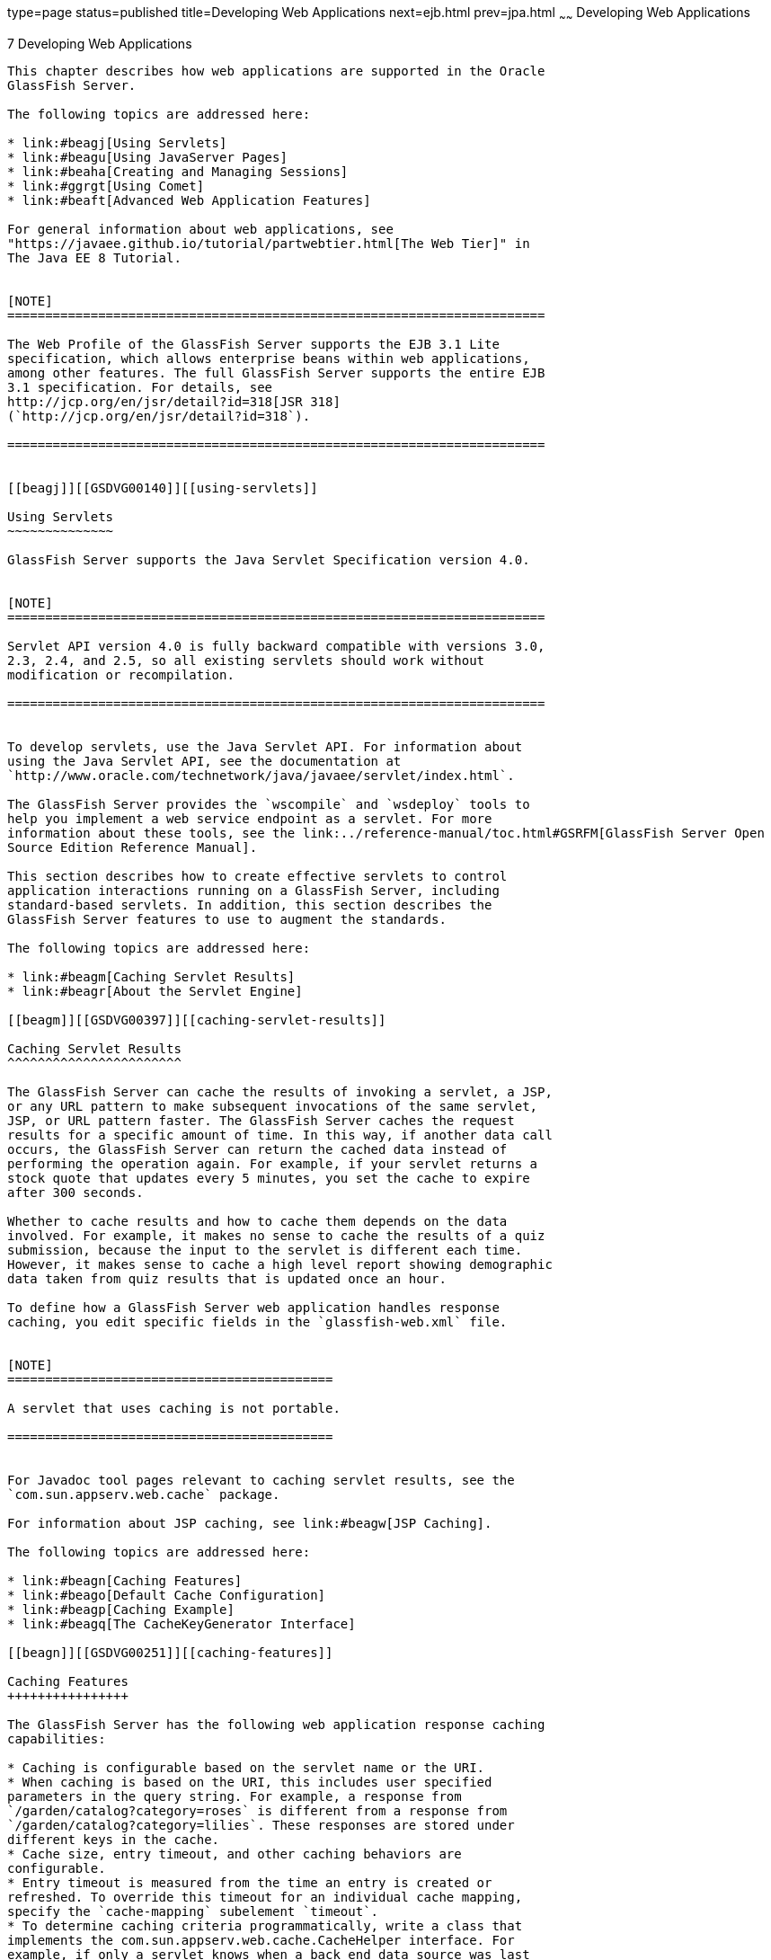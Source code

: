 type=page
status=published
title=Developing Web Applications
next=ejb.html
prev=jpa.html
~~~~~~
Developing Web Applications
===========================

[[GSDVG00009]][[beafs]]


[[developing-web-applications]]
7 Developing Web Applications
-----------------------------

This chapter describes how web applications are supported in the Oracle
GlassFish Server.

The following topics are addressed here:

* link:#beagj[Using Servlets]
* link:#beagu[Using JavaServer Pages]
* link:#beaha[Creating and Managing Sessions]
* link:#ggrgt[Using Comet]
* link:#beaft[Advanced Web Application Features]

For general information about web applications, see
"https://javaee.github.io/tutorial/partwebtier.html[The Web Tier]" in
The Java EE 8 Tutorial.


[NOTE]
=======================================================================

The Web Profile of the GlassFish Server supports the EJB 3.1 Lite
specification, which allows enterprise beans within web applications,
among other features. The full GlassFish Server supports the entire EJB
3.1 specification. For details, see
http://jcp.org/en/jsr/detail?id=318[JSR 318]
(`http://jcp.org/en/jsr/detail?id=318`).

=======================================================================


[[beagj]][[GSDVG00140]][[using-servlets]]

Using Servlets
~~~~~~~~~~~~~~

GlassFish Server supports the Java Servlet Specification version 4.0.


[NOTE]
=======================================================================

Servlet API version 4.0 is fully backward compatible with versions 3.0,
2.3, 2.4, and 2.5, so all existing servlets should work without
modification or recompilation.

=======================================================================


To develop servlets, use the Java Servlet API. For information about
using the Java Servlet API, see the documentation at
`http://www.oracle.com/technetwork/java/javaee/servlet/index.html`.

The GlassFish Server provides the `wscompile` and `wsdeploy` tools to
help you implement a web service endpoint as a servlet. For more
information about these tools, see the link:../reference-manual/toc.html#GSRFM[GlassFish Server Open
Source Edition Reference Manual].

This section describes how to create effective servlets to control
application interactions running on a GlassFish Server, including
standard-based servlets. In addition, this section describes the
GlassFish Server features to use to augment the standards.

The following topics are addressed here:

* link:#beagm[Caching Servlet Results]
* link:#beagr[About the Servlet Engine]

[[beagm]][[GSDVG00397]][[caching-servlet-results]]

Caching Servlet Results
^^^^^^^^^^^^^^^^^^^^^^^

The GlassFish Server can cache the results of invoking a servlet, a JSP,
or any URL pattern to make subsequent invocations of the same servlet,
JSP, or URL pattern faster. The GlassFish Server caches the request
results for a specific amount of time. In this way, if another data call
occurs, the GlassFish Server can return the cached data instead of
performing the operation again. For example, if your servlet returns a
stock quote that updates every 5 minutes, you set the cache to expire
after 300 seconds.

Whether to cache results and how to cache them depends on the data
involved. For example, it makes no sense to cache the results of a quiz
submission, because the input to the servlet is different each time.
However, it makes sense to cache a high level report showing demographic
data taken from quiz results that is updated once an hour.

To define how a GlassFish Server web application handles response
caching, you edit specific fields in the `glassfish-web.xml` file.


[NOTE]
===========================================

A servlet that uses caching is not portable.

===========================================


For Javadoc tool pages relevant to caching servlet results, see the
`com.sun.appserv.web.cache` package.

For information about JSP caching, see link:#beagw[JSP Caching].

The following topics are addressed here:

* link:#beagn[Caching Features]
* link:#beago[Default Cache Configuration]
* link:#beagp[Caching Example]
* link:#beagq[The CacheKeyGenerator Interface]

[[beagn]][[GSDVG00251]][[caching-features]]

Caching Features
++++++++++++++++

The GlassFish Server has the following web application response caching
capabilities:

* Caching is configurable based on the servlet name or the URI.
* When caching is based on the URI, this includes user specified
parameters in the query string. For example, a response from
`/garden/catalog?category=roses` is different from a response from
`/garden/catalog?category=lilies`. These responses are stored under
different keys in the cache.
* Cache size, entry timeout, and other caching behaviors are
configurable.
* Entry timeout is measured from the time an entry is created or
refreshed. To override this timeout for an individual cache mapping,
specify the `cache-mapping` subelement `timeout`.
* To determine caching criteria programmatically, write a class that
implements the com.sun.appserv.web.cache.CacheHelper interface. For
example, if only a servlet knows when a back end data source was last
modified, you can write a helper class to retrieve the last modified
timestamp from the data source and decide whether to cache the response
based on that timestamp.
* To determine cache key generation programmatically, write a class that
implements the com.sun.appserv.web.cache.CacheKeyGenerator interface.
See link:#beagq[The CacheKeyGenerator Interface].
* All non-ASCII request parameter values specified in cache key elements
must be URL encoded. The caching subsystem attempts to match the raw
parameter values in the request query string.
* Since newly updated classes impact what gets cached, the web container
clears the cache during dynamic deployment or reloading of classes.
* The following `HttpServletRequest` request attributes are exposed.

** `com.sun.appserv.web.cachedServletName`, the cached servlet target

** `com.sun.appserv.web.cachedURLPattern`, the URL pattern being cached
* Results produced by resources that are the target of a
`RequestDispatcher.include()` or `RequestDispatcher.forward()` call are
cached if caching has been enabled for those resources. For details, see
"link:../application-deployment-guide/dd-elements.html#GSDPG00101[cache-mapping]" in GlassFish Server Open Source
Edition Application Deployment Guide and "link:../application-deployment-guide/dd-elements.html#GSDPG00140[dispatcher]"
in GlassFish Server Open Source Edition Application Deployment Guide.
These are elements in the `glassfish-web.xml` file.

[[beago]][[GSDVG00252]][[default-cache-configuration]]

Default Cache Configuration
+++++++++++++++++++++++++++

If you enable caching but do not provide any special configuration for a
servlet or JSP, the default cache configuration is as follows:

* The default cache timeout is 30 seconds.
* Only the HTTP GET method is eligible for caching.
* HTTP requests with cookies or sessions automatically disable caching.
* No special consideration is given to `Pragma:`, `Cache-control:`, or
`Vary:` headers.
* The default key consists of the Servlet Path (minus `pathInfo` and the
query string).
* A "least recently used" list is maintained to evict cache entries if
the maximum cache size is exceeded.
* Key generation concatenates the servlet path with key field values, if
any are specified.
* Results produced by resources that are the target of a
`RequestDispatcher.include()` or `RequestDispatcher.forward()` call are
never cached.

[[beagp]][[GSDVG00253]][[caching-example]]

Caching Example
+++++++++++++++

Here is an example cache element in the `glassfish-web.xml` file:

[source,oac_no_warn]
----
<cache max-capacity="8192" timeout="60">
<cache-helper name="myHelper" class-name="MyCacheHelper"/>
<cache-mapping>
    <servlet-name>myservlet</servlet-name>
    <timeout name="timefield">120</timeout>
    <http-method>GET</http-method>
    <http-method>POST</http-method>
</cache-mapping>
<cache-mapping>
    <url-pattern> /catalog/* </url-pattern>
    <!-- cache the best selling category; cache the responses to
       -- this resource only when the given parameters exist. Cache
       -- only when the catalog parameter has 'lilies' or 'roses'
       -- but no other catalog varieties:
      -- /orchard/catalog?best&category='lilies'
      -- /orchard/catalog?best&category='roses'
      -- but not the result of
       -- /orchard/catalog?best&category='wild'
    -->
    <constraint-field name='best' scope='request.parameter'/>
    <constraint-field name='category' scope='request.parameter'>
        <value> roses </value>
        <value> lilies </value>
    </constraint-field>
     <!-- Specify that a particular field is of given range but the
       -- field doesn't need to be present in all the requests -->
    <constraint-field name='SKUnum' scope='request.parameter'>
        <value match-expr='in-range'> 1000 - 2000 </value>
    </constraint-field>
    <!-- cache when the category matches with any value other than
       -- a specific value -->
    <constraint-field name="category" scope="request.parameter>
        <value match-expr="equals" cache-on-match-failure="true">
       bogus
        </value>
    </constraint-field>
</cache-mapping>
<cache-mapping>
    <servlet-name> InfoServlet </servlet-name>
    <cache-helper-ref>myHelper</cache-helper-ref>
</cache-mapping>
</cache>
----

For more information about the `glassfish-web.xml` caching settings, see
"link:../application-deployment-guide/dd-elements.html#GSDPG00097[cache]" in GlassFish Server Open Source Edition
Application Deployment Guide.

[[beagq]][[GSDVG00254]][[the-cachekeygenerator-interface]]

The CacheKeyGenerator Interface
+++++++++++++++++++++++++++++++

The built-in default CacheHelper implementation allows web applications
to customize the key generation. An application component (in a servlet
or JSP) can set up a custom CacheKeyGenerator implementation as an
attribute in the `ServletContext`.

The name of the context attribute is configurable as the `value` of the
`cacheKeyGeneratorAttrName` property in the `default-helper` element of
the `glassfish-web.xml` deployment descriptor. For more information, see
"link:../application-deployment-guide/dd-elements.html#GSDPG00136[default-helper]" in GlassFish Server Open Source
Edition Application Deployment Guide.

[[beagr]][[GSDVG00398]][[about-the-servlet-engine]]

About the Servlet Engine
^^^^^^^^^^^^^^^^^^^^^^^^

Servlets exist in and are managed by the servlet engine in the GlassFish
Server. The servlet engine is an internal object that handles all
servlet meta functions. These functions include instantiation,
initialization, destruction, access from other components, and
configuration management.

The following topics are addressed here:

* link:#beags[Instantiating and Removing Servlets]
* link:#beagt[Request Handling]

[[beags]][[GSDVG00255]][[instantiating-and-removing-servlets]]

Instantiating and Removing Servlets
+++++++++++++++++++++++++++++++++++

After the servlet engine instantiates the servlet, the servlet engine
calls the servlet's `init` method to perform any necessary
initialization. You can override this method to perform an
initialization function for the servlet's life, such as initializing a
counter.

When a servlet is removed from service, the servlet engine calls the
`destroy` method in the servlet so that the servlet can perform any
final tasks and deallocate resources. You can override this method to
write log messages or clean up any lingering connections that won't be
caught in garbage collection.

[[beagt]][[GSDVG00256]][[request-handling]]

Request Handling
++++++++++++++++

When a request is made, the GlassFish Server hands the incoming data to
the servlet engine. The servlet engine processes the request's input
data, such as form data, cookies, session information, and URL
name-value pairs, into an `HttpServletRequest` request object type.

The servlet engine also creates an `HttpServletResponse` response object
type. The engine then passes both as parameters to the servlet's
`service` method.

In an HTTP servlet, the default `service` method routes requests to
another method based on the HTTP transfer method: `POST`, `GET`,
`DELETE`, `HEAD`, `OPTIONS`, `PUT`, or `TRACE`. For example, HTTP `POST`
requests are sent to the `doPost` method, HTTP `GET` requests are sent
to the `doGet` method, and so on. This enables the servlet to process
request data differently, depending on which transfer method is used.
Since the routing takes place in the service method, you generally do
not override `service` in an HTTP servlet. Instead, override `doGet`,
`doPost`, and so on, depending on the request type you expect.

To perform the tasks to answer a request, override the `service` method
for generic servlets, and the `doGet` or `doPost` methods for HTTP
servlets. Very often, this means accessing EJB components to perform
business transactions, then collating the information in the request
object or in a JDBC `ResultSet` object.

[[beagu]][[GSDVG00141]][[using-javaserver-pages]]

Using JavaServer Pages
~~~~~~~~~~~~~~~~~~~~~~

The GlassFish Server supports the following JSP features:

* JavaServer Pages (JSP) Specification
* Precompilation of JSP files, which is especially useful for production
servers
* JSP tag libraries and standard portable tags

For information about creating JSP files, see the JavaServer Pages web
site at `http://www.oracle.com/technetwork/java/javaee/jsp/index.html`.

For information about Java Beans, see the JavaBeans web page at
`http://www.oracle.com/technetwork/java/javase/tech/index-jsp-138795.html`.

This section describes how to use JavaServer Pages (JSP files) as page
templates in a GlassFish Server web application.

The following topics are addressed here:

* link:#beagv[JSP Tag Libraries and Standard Portable Tags]
* link:#beagw[JSP Caching]
* link:#beagz[Options for Compiling JSP Files]

[[beagv]][[GSDVG00399]][[jsp-tag-libraries-and-standard-portable-tags]]

JSP Tag Libraries and Standard Portable Tags
^^^^^^^^^^^^^^^^^^^^^^^^^^^^^^^^^^^^^^^^^^^^

GlassFish Server supports tag libraries and standard portable tags. For
more information, see the JavaServer Pages Standard Tag Library (JSTL)
page at `http://www.oracle.com/technetwork/java/index-jsp-135995.html`.

Web applications don't need to bundle copies of the `jsf-impl.jar` or
`appserv-jstl.jar` JSP tag libraries (in as-install`/lib`) to use
JavaServer Faces technology or JSTL, respectively. These tag libraries
are automatically available to all web applications.

However, the as-install`/lib/jspcachtags.jar` tag library for JSP
caching is not automatically available to web applications. See
link:#beagw[JSP Caching], next.

[[beagw]][[GSDVG00400]][[jsp-caching]]

JSP Caching
^^^^^^^^^^^

JSP caching lets you cache tag invocation results within the Java
engine. Each can be cached using different cache criteria. For example,
suppose you have invocations to view stock quotes, weather information,
and so on. The stock quote result can be cached for 10 minutes, the
weather report result for 30 minutes, and so on.

The following topics are addressed here:

* link:#gaxbq[Enabling JSP Caching]
* link:#gaxcr[Caching Scope]
* link:#beagx[The `cache` Tag]
* link:#beagy[The `flush` Tag]

For more information about response caching as it pertains to servlets,
see link:#beagm[Caching Servlet Results].

[[gaxbq]][[GSDVG00257]][[enabling-jsp-caching]]

Enabling JSP Caching
++++++++++++++++++++

To globally enable JSP caching, set the `jspCachingEnabled` property to
`true`. The default is `false`. For example:

[source,oac_no_warn]
----
asadmin set server-config.web-container.property.jspCachingEnabled="true"
----

For more information about the `asadmin set` command, see the
link:../reference-manual/toc.html#GSRFM[GlassFish Server Open Source Edition Reference Manual].

To enable JSP caching for a single web application, follow these steps:

1.  Extract the `META-INF/jspcachtags.tld` file from the
as-install`/modules/web-glue.jar` file.
2.  Create a new JAR file (for example, `jspcachtags.jar`) containing
just the `META-INF/jspcachtags.tld` file previously extracted.
3.  Bundle this new JAR file in the `WEB-INF/lib` directory of your web
application.


[NOTE]
=======================================================================

Web applications that use JSP caching without bundling the tag library
are not portable.

=======================================================================


Refer to GlassFish Server tags in JSP files as follows:

[source,oac_no_warn]
----
<%@ taglib prefix="prefix" uri="http://glassfish.org/taglibs/cache" %>
----

Subsequently, the cache tags are available as `<`prefix`:cache>` and
`<`prefix`:flush>`. For example, if your prefix is `mypfx`, the cache
tags are available as `<mypfx:cache>` and `<mypfx:flush>`.

[[gaxcr]][[GSDVG00258]][[caching-scope]]

Caching Scope
+++++++++++++

JSP caching is available in three different scopes: `request`,
`session`, and `application`. The default is `application`. To use a
cache in `request` scope, a web application must specify the
`com.sun.appserv.web.taglibs.cache.CacheRequestListener` in its
`web.xml` deployment descriptor, as follows:

[source,oac_no_warn]
----
<listener>
   <listener-class>
      com.sun.appserv.web.taglibs.cache.CacheRequestListener
   </listener-class>
</listener>
----

Likewise, for a web application to utilize a cache in `session` scope,
it must specify the
`com.sun.appserv.web.taglibs.cache.CacheSessionListener` in its
`web.xml` deployment descriptor, as follows:

[source,oac_no_warn]
----
<listener>
   <listener-class>
      com.sun.appserv.web.taglibs.cache.CacheSessionListener
   </listener-class>
</listener>
----

To utilize a cache in `application` scope, a web application need not
specify any listener. The
`com.sun.appserv.web.taglibs.cache.CacheContextListener` is already
specified in the `jspcachtags.tld` file.

[[beagx]][[GSDVG00259]][[the-cache-tag]]

The `cache` Tag
+++++++++++++++

The cache tag caches the body between the beginning and ending tags
according to the attributes specified. The first time the tag is
encountered, the body content is executed and cached. Each subsequent
time it is run, the cached content is checked to see if it needs to be
refreshed and if so, it is executed again, and the cached data is
refreshed. Otherwise, the cached data is served.

[[fvyfx]][[GSDVG00023]][[attributes-of-cache]]

Attributes of `cache`

The following table describes attributes for the `cache` tag.

[[GSDVG541]][[sthref13]][[fvygg]]


Table 7-1 The `cache` Attributes

[width="100%",cols="10%,16%,74%",options="header",]
|=======================================================================
|Attribute |Default |Description
|`key` |ServletPath`_`Suffix |(optional) The name used by the container
to access the cached entry. The cache key is suffixed to the servlet
path to generate a key to access the cached entry. If no key is
specified, a number is generated according to the position of the tag in
the page.

|`timeout` |`60s` |(optional) The time in seconds after which the body
of the tag is executed and the cache is refreshed. By default, this
value is interpreted in seconds. To specify a different unit of time,
add a suffix to the timeout value as follows: `s` for seconds, `m` for
minutes, `h` for hours, `d` for days. For example, `2h` specifies two
hours.

|`nocache` |`false` |(optional) If set to `true`, the body content is
executed and served as if there were no `cache` tag. This offers a way
to programmatically decide whether the cached response is sent or
whether the body has to be executed, though the response is not cached.

|`refresh` |`false` |(optional) If set to `true`, the body content is
executed and the response is cached again. This lets you
programmatically refresh the cache immediately regardless of the
`timeout` setting.

|`scope` |`application` |(optional) The scope of the cache. Can be
`request`, `session`, or `application`. See link:#gaxcr[Caching Scope].
|=======================================================================


[[fvyeh]][[GSDVG00024]][[example-of-cache]]

Example of `cache`

The following example represents a cached JSP file:

[source,oac_no_warn]
----
<%@ taglib prefix="mypfx" uri="http://glassfish.org/taglibs/cache" %>
<%@ taglib prefix="c" uri="http://java.sun.com/jsp/jstl/core" %>
<mypfx:cache                 key="${sessionScope.loginId}"
            nocache="${param.nocache}"
            refresh="${param.refresh}"
            timeout="10m">
<c:choose>
    <c:when test="${param.page == 'frontPage'}">
        <%-- get headlines from database --%>
    </c:when>
    <c:otherwise>
        ...
    </c:otherwise>
</c:choose>
</mypfx:cache>
<mypfx:cache timeout="1h">
<h2> Local News </h2>
    <%-- get the headline news and cache them --%>
</mypfx:cache>
----

[[beagy]][[GSDVG00260]][[the-flush-tag]]

The `flush` Tag
+++++++++++++++

Forces the cache to be flushed. If a `key` is specified, only the entry
with that key is flushed. If no key is specified, the entire cache is
flushed.

[[fvykp]][[GSDVG00025]][[attributes-of-flush]]

Attributes of `flush`

The following table describes attributes for the `flush` tag.

[[GSDVG542]][[sthref14]][[fvyep]]


Table 7-2 The `flush` Attributes

[width="100%",cols="11%,20%,69%",options="header",]
|=======================================================================
|Attribute |Default |Description
|`key` |ServletPath`_`Suffix |(optional) The name used by the container
to access the cached entry. The cache key is suffixed to the servlet
path to generate a key to access the cached entry. If no key is
specified, a number is generated according to the position of the tag in
the page.

|`scope` |`application` |(optional) The scope of the cache. Can be
`request`, `session`, or `application`. See link:#gaxcr[Caching Scope].
|=======================================================================


[[fvyle]][[GSDVG00026]][[examples-of-flush]]

Examples of `flush`

To flush the entry with `key="foobar"`:

[source,oac_no_warn]
----
<mypfx:flush key="foobar"/>
----

To flush the entire cache:

[source,oac_no_warn]
----
<c:if test="${empty sessionScope.clearCache}">
   <mypfx:flush />
</c:if>
----

[[beagz]][[GSDVG00401]][[options-for-compiling-jsp-files]]

Options for Compiling JSP Files
^^^^^^^^^^^^^^^^^^^^^^^^^^^^^^^

GlassFish Server provides the following ways of compiling JSP source
files into servlets:

* JSP files are automatically compiled at runtime.
* The `asadmin deploy` command has a `--precompilejsp` option. For
details, see the link:../reference-manual/toc.html#GSRFM[GlassFish Server Open Source Edition
Reference Manual].
* The `jspc` command line tool allows you to precompile JSP files at the
command line. For details, see the link:../reference-manual/toc.html#GSRFM[GlassFish Server Open
Source Edition Reference Manual].

[[beaha]][[GSDVG00142]][[creating-and-managing-sessions]]

Creating and Managing Sessions
~~~~~~~~~~~~~~~~~~~~~~~~~~~~~~

This section describes how to create and manage HTTP sessions that
allows users and transaction information to persist between
interactions.

The following topics are addressed here:

* link:#beahb[Configuring Sessions]
* link:#beahf[Session Managers]

[[beahb]][[GSDVG00402]][[configuring-sessions]]

Configuring Sessions
^^^^^^^^^^^^^^^^^^^^

The following topics are addressed here:

* link:#beahc[HTTP Sessions, Cookies, and URL Rewriting]
* link:#beahd[Coordinating Session Access]
* link:#ghmih[Saving Sessions During Redeployment]
* link:#gixeb[Logging Session Attributes]
* link:#beahe[Distributed Sessions and Persistence]

[[beahc]][[GSDVG00261]][[http-sessions-cookies-and-url-rewriting]]

HTTP Sessions, Cookies, and URL Rewriting
+++++++++++++++++++++++++++++++++++++++++

To configure whether and how HTTP sessions use cookies and URL
rewriting, edit the `session-properties` and `cookie-properties`
elements in the `glassfish-web.xml` file for an individual web
application. For more about the properties you can configure, see
"link:../application-deployment-guide/dd-elements.html#GSDPG00276[session-properties]" in GlassFish Server Open Source
Edition Application Deployment Guide and
"link:../application-deployment-guide/dd-elements.html#GSDPG00130[cookie-properties]" in GlassFish Server Open Source
Edition Application Deployment Guide.

For information about configuring default session properties for the
entire web container, see link:#beagc[Using the `default-web.xml` File]
and the link:../ha-administration-guide/toc.html#GSHAG[GlassFish Server Open Source Edition High
Availability Administration Guide].

[[beahd]][[GSDVG00262]][[coordinating-session-access]]

Coordinating Session Access
+++++++++++++++++++++++++++

Make sure that multiple threads don't simultaneously modify the same
session object in conflicting ways. If the persistence type is
`replicated` (see link:#gdshu[The `replicated` Persistence Type]), the
following message in the log file indicates that this might be
happening:

[source,oac_no_warn]
----
Primary Key Constraint violation while saving session session_id
----

This is especially likely to occur in web applications that use HTML
frames where multiple servlets are executing simultaneously on behalf of
the same client. A good solution is to ensure that one of the servlets
modifies the session and the others have read-only access.

[[ghmih]][[GSDVG00263]][[saving-sessions-during-redeployment]]

Saving Sessions During Redeployment
+++++++++++++++++++++++++++++++++++

Whenever a redeployment is done, the sessions at that transit time
become invalid unless you use the `--keepstate=true` option of the
`asadmin redeploy` command. For example:

[source,oac_no_warn]
----
asadmin redeploy --keepstate=true --name hello.war
----

For details, see the link:../reference-manual/toc.html#GSRFM[GlassFish Server Open Source Edition
Reference Manual].

The default for `--keepstate` is false. This option is supported only on
the default server instance, named `server`. It is not supported and
ignored for any other target.

For web applications, this feature is applicable only if in the
`glassfish-web-app.xml` file the `persistence-type` attribute of the
`session-manager` element is `file`.

If any active web session fails to be preserved or restored, none of the
sessions will be available when the redeployment is complete. However,
the redeployment continues and a warning is logged.

The new class loader of the redeployed application is used to
deserialize any sessions previously saved. The usual restrictions about
serialization and deserialization apply. For example, any
application-specific class referenced by a session attribute may evolve
only in a backward-compatible fashion. For more information about class
loaders, see link:class-loaders.html#beade[Class Loaders].

[[gixeb]][[GSDVG00264]][[logging-session-attributes]]

Logging Session Attributes
++++++++++++++++++++++++++

You can write session attribute values to an access log. The access log
format token `%session.`name`%` logs one of the following:

* The value of the session attribute with the name name
* `NULL-SESSION-ATTRIBUTE-`name if the named attribute does not exist in
the session
* `NULL-SESSION` if no session exists

For more information about access logging and format tokens, see online
help for the Access Log tab of the HTTP Service page in the
Administration Console.

[[beahe]][[GSDVG00265]][[distributed-sessions-and-persistence]]

Distributed Sessions and Persistence
++++++++++++++++++++++++++++++++++++

A distributed HTTP session can run in multiple GlassFish Server
instances, provided the following criteria are met:

* Each server instance has the same distributable web application
deployed to it. The `web-app` element of the `web.xml` deployment
descriptor file must have the `distributable` subelement specified.
* The web application uses high-availability session persistence. If a
non-distributable web application is configured to use high-availability
session persistence, a warning is written to the server log, and the
session persistence type reverts to `memory`. See link:#gdshu[The
`replicated` Persistence Type].
* All objects bound into a distributed session must be of the types
listed in link:#fvyem[Table 7-3].
* The web application must be deployed using the `deploy` or `deploydir`
command with the `--availabilityenabled` option set to `true`. See the
link:../reference-manual/toc.html#GSRFM[GlassFish Server Open Source Edition Reference Manual].


[NOTE]
=======================================================================

Contrary to the Servlet 5.0 specification, GlassFish Server does not
throw an `IllegalArgumentException` if an object type not supported for
failover is bound into a distributed session.

Keep the distributed session size as small as possible. Session size has
a direct impact on overall system throughput.

=======================================================================


In the event of an instance or hardware failure, another server instance
can take over a distributed session, with the following limitations:

* If a distributable web application references a Java EE component or
resource, the reference might be lost. See link:#fvyem[Table 7-3] for a
list of the types of references that `HTTPSession` failover supports.
* References to open files or network connections are lost.

For information about how to work around these limitations, see the
link:../deployment-planning-guide/toc.html#GSPLG[GlassFish Server Open Source Edition Deployment Planning
Guide].

In the following table, No indicates that failover for the object type
might not work in all cases and that no failover support is provided.
However, failover might work in some cases for that object type. For
example, failover might work because the class implementing that type is
serializable.

For more information about the `InitialContext`, see
link:jndi.html#beans[Accessing the Naming Context]. For more information
about transaction recovery, see link:transaction-service.html#beanm[Using
the Transaction Service]. For more information about Administered
Objects, see "link:../administration-guide/jms.html#GSADG00599[Administering JMS Physical Destinations]"
in GlassFish Server Open Source Edition Administration Guide.

[[GSDVG543]][[sthref15]][[fvyem]]


Table 7-3 Object Types Supported for Java EE Web Application Session
State Failover

[width="100%",cols="45%,55%",options="header",]
|=======================================================================
|Java Object Type |Failover Support
|Colocated or distributed stateless session, stateful session, or entity
bean reference |Yes

|JNDI context |Yes, `InitialContext` and `java:comp/env`

|UserTransaction |Yes, but if the instance that fails is never
restarted, any prepared global transactions are lost and might not be
correctly rolled back or committed.

|JDBC DataSource |No

|Java Message Service (JMS) ConnectionFactory, Destination |No

|JavaMail Session |No

|Connection Factory |No

|Administered Object |No

|Web service reference |No

|Serializable Java types |Yes

|Extended persistence context |No
|=======================================================================


[[beahf]][[GSDVG00403]][[session-managers]]

Session Managers
^^^^^^^^^^^^^^^^

A session manager automatically creates new session objects whenever a
new session starts. In some circumstances, clients do not join the
session, for example, if the session manager uses cookies and the client
does not accept cookies.

GlassFish Server offers these session management options, determined by
the `session-manager` element's `persistence-type` attribute in the
`glassfish-web.xml` file:

* link:#beahg[The `memory` Persistence Type], the default
* link:#beahh[The `file` Persistence Type], which uses a file to store
session data
* link:#gdshu[The `replicated` Persistence Type], which uses other
servers in the cluster for session persistence


[NOTE]
=======================================================================

If the session manager configuration contains an error, the error is
written to the server log and the default (`memory`) configuration is
used.

=======================================================================


For more information, see "link:../application-deployment-guide/dd-elements.html#GSDPG00275[session-manager]" in
GlassFish Server Open Source Edition Application Deployment Guide.

[[beahg]][[GSDVG00266]][[the-memory-persistence-type]]

The `memory` Persistence Type
+++++++++++++++++++++++++++++

This persistence type is not designed for a production environment that
requires session persistence. It provides no session persistence.
However, you can configure it so that the session state in memory is
written to the file system prior to server shutdown.

To specify the `memory` persistence type for a specific web application,
edit the `glassfish-web.xml` file as in the following example. The
`persistence-type` attribute is optional, but must be set to `memory` if
included. This overrides the web container availability settings for the
web application.

[source,oac_no_warn]
----
<glassfish-web-app>
...

<session-config>
    <session-manager persistence-type="memory" />
        <manager-properties>
            <property name="sessionFilename" value="sessionstate" />
        </manager-properties>
    </session-manager>
    ...
</session-config>
...
</glassfish-web-app>
----

The only manager property that the `memory` persistence type supports is
`sessionFilename`, which is listed under
"link:../application-deployment-guide/dd-elements.html#GSDPG00192[manager-properties]" in GlassFish Server Open Source
Edition Application Deployment Guide. The `sessionFilename` property
specifies the name of the file where sessions are serialized and
persisted if the web application or the server is stopped. To disable
this behavior, specify an empty string as the value of
`sessionFilename`. The default value is an empty string.

For more information about the `glassfish-web.xml` file, see the
link:../application-deployment-guide/toc.html#GSDPG[GlassFish Server Open Source Edition Application Deployment
Guide].

[[beahh]][[GSDVG00267]][[the-file-persistence-type]]

The `file` Persistence Type
+++++++++++++++++++++++++++

This persistence type provides session persistence to the local file
system, and allows a single server domain to recover the session state
after a failure and restart. The session state is persisted in the
background, and the rate at which this occurs is configurable. The store
also provides passivation and activation of the session state to help
control the amount of memory used. This option is not supported in a
production environment. However, it is useful for a development system
with a single server instance.


[NOTE]
=======================================================================

Make sure the `delete` option is set in the `server.policy` file, or
expired file-based sessions might not be deleted properly. For more
information about `server.policy`, see link:securing-apps.html#beabx[The
`server.policy` File].

=======================================================================


To specify the `file` persistence type for a specific web application,
edit the `glassfish-web.xml` file as in the following example. Note that
`persistence-type` must be set to `file`. This overrides the web
container availability settings for the web application.

[source,oac_no_warn]
----
<glassfish-web-app>
...
<session-config>
    <session-manager persistence-type="file">
        <store-properties>
            <property name="directory" value="sessiondir" />
        </store-properties>
    </session-manager>
    ...
</session-config>
...
</glassfish-web-app>
----

The `file` persistence type supports all the manager properties listed
under "link:../application-deployment-guide/dd-elements.html#GSDPG00192[manager-properties]" in GlassFish Server Open
Source Edition Application Deployment Guide except `sessionFilename`,
and supports the `directory` store property listed under
"link:../application-deployment-guide/dd-elements.html#GSDPG00279[store-properties]" in GlassFish Server Open Source
Edition Application Deployment Guide.

For more information about the `glassfish-web.xml` file, see the
link:../application-deployment-guide/toc.html#GSDPG[GlassFish Server Open Source Edition Application Deployment
Guide].

[[gdshu]][[GSDVG00268]][[the-replicated-persistence-type]]

The `replicated` Persistence Type
+++++++++++++++++++++++++++++++++

The replicated persistence type uses other servers in the cluster for
session persistence. Clustered server instances replicate session state.
Each backup instance stores the replicated data in memory. This allows
sessions to be distributed. For details, see link:#beahe[Distributed
Sessions and Persistence]. In addition, you can configure the frequency
and scope of session persistence. The other servers are also used as the
passivation and activation store. Use this option in a production
environment that requires session persistence.

To use the replicated persistence type, you must enable availability.
Select the Availability Service component under the relevant
configuration in the Administration Console. Check the Availability
Service box. To enable availability for the web container, select the
Web Container Availability tab, then check the Availability Service box.
All instances in an GlassFish Server cluster should have the same
availability settings to ensure consistent behavior. For details, see
the link:../ha-administration-guide/toc.html#GSHAG[GlassFish Server Open Source Edition High Availability
Administration Guide].

To change settings such as persistence frequency and persistence scope
for the entire web container, use the Persistence Frequency and
Persistence Scope drop-down lists on the Web Container Availability tab
in the Administration Console, or use the `asadmin set` command. For
example:

[source,oac_no_warn]
----
asadmin set 
server-config.availability-service.web-container-availability.persistence-frequency=time-based
----

For more information, see the description of the `asadmin set` command
in the link:../reference-manual/toc.html#GSRFM[GlassFish Server Open Source Edition Reference
Manual].

To specify the `replicated` persistence type for a specific web
application, edit the `glassfish-web.xml` file as in the following
example. Note that `persistence-type` must be set to `replicated`. This
overrides the web container availability settings for the web
application.

[source,oac_no_warn]
----
<glassfish-web-app>
...
<session-config>
    <session-manager persistence-type="replicated">
        <manager-properties>
            <property name="persistenceFrequency" value="web-method" />
        </manager-properties>
        <store-properties>
            <property name="persistenceScope" value="session" />
        </store-properties>
    </session-manager>
    ...
</session-config>
...
</glassfish-web-app>
----

The `replicated` persistence type supports all the manager properties
listed under "link:../application-deployment-guide/dd-elements.html#GSDPG00192[manager-properties]" in GlassFish Server
Open Source Edition Application Deployment Guide except
`sessionFilename`, and supports the `persistenceScope` store property
listed under "link:../application-deployment-guide/dd-elements.html#GSDPG00279[store-properties]" in GlassFish Server
Open Source Edition Application Deployment Guide.

For more information about the `glassfish-web.xml` file, see the
link:../application-deployment-guide/toc.html#GSDPG[GlassFish Server Open Source Edition Application Deployment
Guide].

To specify that web sessions for which high availability is enabled are
first buffered and then replicated using a separate asynchronous thread,
use the `--asyncreplication=true` option of the `asadmin deploy`
command. For example:

[source,oac_no_warn]
----
asadmin deploy --availabilityenabled=true --asyncreplication=true --name hello.war
----

If `--asyncreplication` is set to true (the default), performance is
improved but availability is reduced. If the instance where states are
buffered but not yet replicated fails, the states are lost. If set to
false, performance is reduced but availability is guaranteed. States are
not buffered but immediately transmitted to other instances in the
cluster.

[[ggrgt]][[GSDVG00143]][[using-comet]]

Using Comet
~~~~~~~~~~~

This section explains the Comet programming technique and how to create
and deploy a Comet-enabled application with the Oracle GlassFish Server.

The following topics are addressed here:

* link:#ggrgy[Introduction to Comet]
* link:#ghgxk[Grizzly Comet]
* link:#ghgxn[Bayeux Protocol]

[[ggrgy]][[GSDVG00404]][[introduction-to-comet]]

Introduction to Comet
^^^^^^^^^^^^^^^^^^^^^

Comet is a programming technique that allows a web server to send
updates to clients without requiring the clients to explicitly request
them.

This kind of programming technique is called server push, which means
that the server pushes data to the client. The opposite style is client
pull, which means that the client must pull the data from the server,
usually through a user-initiated event, such as a button click.

Web applications that use the Comet technique can deliver updates to
clients in a more timely manner than those that use the client-pull
style while avoiding the latency that results from clients frequently
polling the server.

One of the many use cases for Comet is a chat room application. When the
server receives a message from one of the chat clients, it needs to send
the message to the other clients without requiring them to ask for it.
With Comet, the server can deliver messages to the clients as they are
posted rather than expecting the clients to poll the server for new
messages.

To accomplish this scenario, a Comet application establishes a
long-lived HTTP connection. This connection is suspended on the server
side, waiting for an event to happen before resuming. This kind of
connection remains open, allowing an application that uses the Comet
technique to send updates to clients when they are available rather than
expecting clients to reopen the connection to poll the server for
updates.

[[ggrib]][[GSDVG00270]][[the-grizzly-implementation-of-comet]]

The Grizzly Implementation of Comet
+++++++++++++++++++++++++++++++++++

A limitation of the Comet technique is that you must use it with a web
server that supports non-blocking connections to avoid poor performance.
Non-blocking connections are those that do not need to allocate one
thread for each request. If the web server were to use blocking
connections then it might end up holding many thousands of threads,
thereby hindering its scalability.

The GlassFish server includes the Grizzly HTTP Engine, which enables
asynchronous request processing (ARP) by avoiding blocking connections.
Grizzly's ARP implementation accomplishes this by using the Java NIO
API.

With Java NIO, Grizzly enables greater performance and scalability by
avoiding the limitations experienced by traditional web servers that
must run a thread for each request. Instead, Grizzly's ARP mechanism
makes efficient use of a thread pool system and also keeps the state of
requests so that it can keep requests alive without holding a single
thread for each of them.

Grizzly supports two different implementations of Comet:

* link:#ghgxk[Grizzly Comet] — Based on ARP, this includes a set of APIs
that you use from a web component to enable Comet functionality in your
web application. Grizzly Comet is specific to the Oracle GlassFish
Server.
* link:#ghgxn[Bayeux Protocol] — Often referred to as `Cometd`, it
consists of the JSON-based Bayeux message protocol, a set of Dojo or
Ajax libraries, and an event handler. The Bayeux protocol uses a
publish/subscribe model for server/client communication. The Bayeux
protocol is portable, but it is container dependent if you want to
invoke it from an Enterprise Java Beans (EJB ) component. The Grizzly
implementation of `Cometd` consists of a servlet that you reference from
your web application.

[[ggrim]][[GSDVG00271]][[client-technologies-to-use-with-comet]]

Client Technologies to Use With Comet
+++++++++++++++++++++++++++++++++++++

In addition to creating a web component that uses the Comet APIs, you
need to enable your client to accept asynchronous updates from the web
component. To accomplish this, you can use JavaScript, IFrames, or a
framework, such as http://dojotoolkit.org[Dojo]
(`http://dojotoolkit.org`).

An IFrame is an HTML element that allows you to include other content in
an HTML page. As a result, the client can embed updated content in the
IFrame without having to reload the page.

The example in this tutorial employs a combination of JavaScript and
IFrames to allow the client to accept asynchronous updates. A servlet
included in the example writes out JavaScript code to one of the
IFrames. The JavaScript code contains the updated content and invokes a
function in the page that updates the appropriate elements in the page
with the new content.

The next section explains the two kinds of connections that you can make
to the server. While you can use any of the client technologies listed
in this section with either kind of connection, it is more difficult to
use JavaScript with an HTTP-streaming connection.

[[ggrgo]][[GSDVG00272]][[types-of-comet-connections]]

Types of Comet Connections
++++++++++++++++++++++++++

When working with Comet, as implemented in Grizzly, you have two
different ways to handle client connections to the server:

* HTTP Streaming
* Long Polling

[[ggriu]][[GSDVG00027]][[http-streaming]]

HTTP Streaming

The HTTP Streaming technique keeps a connection open indefinitely. It
never closes, even after the server pushes data to the client.

In the case of HTTP streaming, the application sends a single request
and receives responses as they come, reusing the same connection
forever. This technique significantly reduces the network latency
because the client and the server don't need to open and close the
connection.

The basic life cycle of an application using HTTP-streaming is:

request > suspend > data available > write response > data available >
write response

The client makes an initial request and then suspends the request,
meaning that it waits for a response. Whenever data is available, the
server writes it to the response.

[[ggrhv]][[GSDVG00028]][[long-polling]]

Long Polling

The long-polling technique is a combination of server-push and
client-pull because the client needs to resume the connection after a
certain amount of time or after the server pushes an update to the
client.

The basic life cycle of an application using long-polling is:

request > suspend > data available > write response > resume

The client makes an initial request and then suspends the request. When
an update is available, the server writes it to the response. The
connection closes, and the client optionally resumes the connection.

[[ggtjb]][[GSDVG00029]][[how-to-choose-the-type-of-connection]]

How to Choose the Type of Connection

If you anticipate that your web application will need to send frequent
updates to the client, you should use the HTTP-streaming connection so
that the client does not have to frequently reestablish a connection. If
you anticipate less frequent updates, you should use the long-polling
connection so that the web server does not need to keep a connection
open when no updates are occurring. One caveat to using the
HTTP-streaming connection is that if you are streaming through a proxy,
the proxy can buffer the response from the server. So, be sure to test
your application if you plan to use HTTP-streaming behind a proxy.

[[ghgxk]][[GSDVG00405]][[grizzly-comet]]

Grizzly Comet
^^^^^^^^^^^^^

For details on using Grizzly Comet including a sample application, refer
to the Grizzly Comet documentation on GitHub
(`https://javaee.github.io/grizzly/comet.html`).

Grizzly's support for Comet includes a small set of APIs that make it
easy to add Comet functionality to your web applications. The Grizzly
Comet APIs that developers use most often are the following:

* `CometContext`: A Comet context, which is a shareable space to which
applications subscribe to receive updates.
* `CometEngine`: The entry point to any component using Comet.
Components can be servlets, JavaServer Pages ( JSP), JavaServer Faces
components, or pure Java classes.
* `CometEvent`: Contains the state of the `CometContext` object
* `CometHandler`: The interface an application implements to be part of
one or more Comet contexts.

The way a developer would use this API in a web component is to perform
the following tasks:

1.  Register the context path of the application with the `CometContext`
object: +
[source,oac_no_warn]
----
CometEngine cometEngine = 
    CometEngine.getEngine();
CometContext cometContext = 
    cometEngine.register(contextPath) 
----
2.  Register the CometHandler implementation with the `CometContext`
object: +
[source,oac_no_warn]
----
cometContext.addCometHandler(handler)
----
3.  Notify one or more CometHandler implementations when an event
happens: +
[source,oac_no_warn]
----
cometContext.notify((Object)(handler))
----

[[ghgxn]][[GSDVG00406]][[bayeux-protocol]]

Bayeux Protocol
^^^^^^^^^^^^^^^

The Bayeux protocol, often referred to as `Cometd`, greatly simplifies
the use of Comet. No server-side coding is needed for servers such as
GlassFish Server that support the Bayeux protocol. Just enable Comet and
the Bayeux protocol, then write and deploy the client.

The following topics are addressed here:

* link:#ghhaw[Enabling Comet]
* link:#ghhap[To Configure the `web.xml` File]
* link:#ghhtv[To Write, Deploy, and Run the Client]

[[ghhaw]][[GSDVG00280]][[enabling-comet]]

Enabling Comet
++++++++++++++

Before running a Comet-enabled application, you need to enable Comet in
the HTTP listener for your application by setting a special attribute in
the associated protocol configuration. The following example shows the
`asadmin set` command that adds this attribute:

[source,oac_no_warn]
----
asadmin set server-config.network-config.protocols.protocol.http-1.http.comet-support-enabled="true"
----

Substitute the name of the protocol for `http-1`.

[[ghhap]][[GSDVG00067]][[to-configure-the-web.xml-file]]

To Configure the `web.xml` File
+++++++++++++++++++++++++++++++

To enable the Bayeux protocol on the GlassFish Server, you must
reference the `CometdServlet` in your web application's `web.xml` file.
In addition, if your web application includes a servlet, set the
`load-on-startup` value for your servlet to `0` (zero) so that it will
not load until the client makes a request to it.

1.  Open the `web.xml` file for your web application in a text editor.
2.  Add the following XML code to the `web.xml` file: +
[source,oac_no_warn]
----
<servlet>
   <servlet-name>Grizzly Cometd Servlet</servlet-name>
   <servlet-class>
      com.sun.grizzly.cometd.servlet.CometdServlet
   </servlet-class>
   <init-param>
      <description>
         expirationDelay is the long delay before a request is
         resumed. -1 means never.
      </description>
      <param-name>expirationDelay</param-name>
      <param-value>-1</param-value>
   </init-param>
   <load-on-startup>1</load-on-startup>
</servlet>
<servlet-mapping>
   <servlet-name>Grizzly Cometd Servlet</servlet-name>
   <url-pattern>/cometd/*</url-pattern>
</servlet-mapping>
----
Note that the `load-on-startup` value for the `CometdServlet` is `1`.
3.  If your web application includes a servlet, set the
`load-on-startup` value to `0` for your servlet (not the
`CometdServlet`) as follows: +
[source,oac_no_warn]
----
<servlet>
   ...
   <load-on-startup>0</load-on-startup>
</servlet>
----
4.  Save the `web.xml` file.

[[ghhtv]][[GSDVG00068]][[to-write-deploy-and-run-the-client]]

To Write, Deploy, and Run the Client
++++++++++++++++++++++++++++++++++++

1.  Add script tags to the HTML page. For example: +
[source,oac_no_warn]
----
<script type="text/javascript" src="chat.js"></script>
----
2.  In the script, call the needed libraries. For example: +
[source,oac_no_warn]
----
dojo.require("dojo.io.cometd");
----
3.  In the script, use `publish` and `subscribe` methods to send and
receive messages. For example: +
[source,oac_no_warn]
----
cometd.subscribe("/chat/demo", false, room, "_chat");
cometd.publish("/chat/demo", { user: room._username, chat: text});
----
4.  Deploy the web application as you would any other web application.
For example: +
[source,oac_no_warn]
----
asadmin deploy cometd-example.war
----
5.  Run the application as you would any other web application. +
The context root for the example chat application is `/cometd` and the
HTML page is `index.html`. So the URL might look like this: +
[source,oac_no_warn]
----
http://localhost:8080/cometd/index.html
----

[[GSDVG544]]

See Also

For more information about deployment in the GlassFish Server, see the
link:../application-deployment-guide/toc.html#GSDPG[GlassFish Server Open Source Edition Application Deployment
Guide].

For more information about the Bayeux protocol, see
https://docs.cometd.org/current/reference/#_bayeux[Bayeux Protocol]
(`https://docs.cometd.org/current/reference/#_bayeux`).

For more information about the Dojo toolkit, see
`http://dojotoolkit.org/`.

[[beaft]][[GSDVG00144]][[advanced-web-application-features]]

Advanced Web Application Features
~~~~~~~~~~~~~~~~~~~~~~~~~~~~~~~~~

The following topics are addressed here:

* link:#beafu[Internationalization Issues]
* link:#gilyj[Virtual Server Properties]
* link:#beagb[Class Loader Delegation]
* link:#beagc[Using the `default-web.xml` File]
* link:#beagd[Configuring Logging and Monitoring in the Web Container]
* link:#beage[Configuring Idempotent URL Requests]
* link:#beagi[Header Management]
* link:#geqrh[Configuring Valves and Catalina Listeners]
* link:#geqpl[Alternate Document Roots]
* link:#geurd[Using a context.xml File]
* link:#gezcx[Enabling WebDav]
* link:#ghepd[Using SSI]
* link:#ghepi[Using CGI]

[[beafu]][[GSDVG00407]][[internationalization-issues]]

Internationalization Issues
^^^^^^^^^^^^^^^^^^^^^^^^^^^

The following topics are addressed here:

* link:#beafv[The Server's Default Locale]
* link:#beafw[Servlet Character Encoding]

[[beafv]][[GSDVG00281]][[the-servers-default-locale]]

The Server's Default Locale
+++++++++++++++++++++++++++

To set the default locale of the entire GlassFish Server, which
determines the locale of the Administration Console, the logs, and so
on, use the Administration Console. Select the domain component. Then
type a value in the Locale field. For details, click the Help button in
the Administration Console.

[[beafw]][[GSDVG00282]][[servlet-character-encoding]]

Servlet Character Encoding
++++++++++++++++++++++++++

This section explains how the GlassFish Server determines the character
encoding for the servlet request and the servlet response. For encodings
you can use, see
`http://docs.oracle.com/javase/8/docs/technotes/guides/intl/encoding.doc.html`.

[[beafx]][[GSDVG00031]][[servlet-request]]

Servlet Request

When processing a servlet request, the server uses the following order
of precedence, first to last, to determine the request character
encoding:

* The `getCharacterEncoding` method
* A hidden field in the form, specified by the `form-hint-field`
attribute of the `parameter-encoding` element in the `glassfish-web.xml`
file
* The `default-charset` attribute of the `parameter-encoding` element in
the `glassfish-web.xml` file
* The default, which is `ISO-8859-1`

For details about the `parameter-encoding` element, see
"link:../application-deployment-guide/dd-elements.html#GSDPG00218[parameter-encoding]" in GlassFish Server Open Source
Edition Application Deployment Guide.

[[beafy]][[GSDVG00032]][[servlet-response]]

Servlet Response

When processing a servlet response, the server uses the following order
of precedence, first to last, to determine the response character
encoding:

* The `setCharacterEncoding` or `setContentType` method
* The `setLocale` method
* The default, which is `ISO-8859-1`

[[gilyj]][[GSDVG00408]][[virtual-server-properties]]

Virtual Server Properties
^^^^^^^^^^^^^^^^^^^^^^^^^

You can set virtual server properties in the following ways:

* You can define virtual server properties using the
`asadmin create-virtual-server` command. For example: +
[source,oac_no_warn]
----
asadmin create-virtual-server --hosts localhost --property authRealm=ldap MyVS
----
For details and a complete list of virtual server properties, see
link:../reference-manual/create-virtual-server.html#GSRFM00062[`create-virtual-server`(1)].
* You can define virtual server properties using the `asadmin set`
command. For example: +
[source,oac_no_warn]
----
asadmin set server-config.http-service.virtual-server.MyVS.property.authRealm="ldap"
----
For details, see link:../reference-manual/set.html#GSRFM00226[`set`(1)].
* You can define virtual server properties using the Administration
Console. Select the HTTP Service component under the relevant
configuration, select Virtual Servers, and select the desired virtual
server. Select Add Property, enter the property name and value, check
the enable box, and select Save. For details and a complete list of
virtual server properties, click the Help button in the Administration
Console.

Some virtual server properties can be set for a specific web
application. For details, see "link:../application-deployment-guide/dd-elements.html#GSDPG00161[glassfish-web-app]" in
GlassFish Server Open Source Edition Application Deployment Guide.

[[beagb]][[GSDVG00409]][[class-loader-delegation]]

Class Loader Delegation
^^^^^^^^^^^^^^^^^^^^^^^

The Servlet specification recommends that a web application class loader
look in the local class loader before delegating to its parent. To make
the web application class loader follow the delegation model in the
Servlet specification, set `delegate="false"` in the `class-loader`
element of the `glassfish-web.xml` file. It's safe to do this only for a
web module that does not interact with any other modules.

The default value is `delegate="true"`, which causes the web application
class loader to delegate in the same manner as the other class loaders.
Use `delegate="true"` for a web application that accesses EJB components
or that acts as a web service client or endpoint. For details about
`glassfish-web.xml`, see the link:../application-deployment-guide/toc.html#GSDPG[GlassFish Server Open Source
Edition Application Deployment Guide].

For a number of packages, including `java.*` and `javax.*`, symbol
resolution is always delegated to the parent class loader regardless of
the `delegate` setting. This prevents applications from overriding core
Java runtime classes or changing the API versions of specifications that
are part of the Java EE platform.

For general information about class loaders, see
link:class-loaders.html#beade[Class Loaders].

[[beagc]][[GSDVG00410]][[using-the-default-web.xml-file]]

Using the `default-web.xml` File
^^^^^^^^^^^^^^^^^^^^^^^^^^^^^^^^

You can use the `default-web.xml` file to define features such as
filters and security constraints that apply to all web applications.

For example, directory listings are disabled by default for added
security. To enable directory listings, in your domain's
`default-web.xml` file, search for the definition of the servlet whose
`servlet-name` is equal to `default`, and set the value of the
`init-param` named `listings` to `true`. Then redeploy your web
application if it has already been deployed, or restart the server.

[source,oac_no_warn]
----
<init-param>
   <param-name>listings</param-name>
   <param-value>true</param-value>
</init-param>
----

If `listings` is set to `true`, you can also determine how directory
listings are sorted. Set the value of the `init-param` named `sortedBy`
to `NAME`, `SIZE`, or `LAST_MODIFIED`. Then redeploy your web
application if it has already been deployed, or restart the server.

[source,oac_no_warn]
----
<init-param>
   <param-name>sortedBy</param-name>
   <param-value>LAST_MODIFIED</param-value>
</init-param>
----

The `mime-mapping` elements in `default-web.xml` are global and
inherited by all web applications. You can override these mappings or
define your own using `mime-mapping` elements in your web application's
`web.xml` file. For more information about `mime-mapping` elements, see
the Servlet specification.

You can use the Administration Console to edit the `default-web.xml`
file. For details, click the Help button in the Administration Console.
As an alternative, you can edit the file directly using the following
steps.

[[fvymc]][[GSDVG00069]][[to-use-the-default-web.xml-file]]

To Use the `default-web.xml` File
+++++++++++++++++++++++++++++++++

1.  Place the JAR file for the filter, security constraint, or other
feature in the domain-dir`/lib` directory.
2.  Edit the domain-dir`/config/default-web.xml` file to refer to the
JAR file.
3.  Restart the server.

[[beagd]][[GSDVG00411]][[configuring-logging-and-monitoring-in-the-web-container]]

Configuring Logging and Monitoring in the Web Container
^^^^^^^^^^^^^^^^^^^^^^^^^^^^^^^^^^^^^^^^^^^^^^^^^^^^^^^

For information about configuring logging and monitoring in the web
container using the Administration Console, click the Help button in the
Administration Console. Select Logger Settings under the relevant
configuration, or select the Stand-Alone Instances component, select the
instance from the table, and select the Monitor tab.

[[beage]][[GSDVG00412]][[configuring-idempotent-url-requests]]

Configuring Idempotent URL Requests
^^^^^^^^^^^^^^^^^^^^^^^^^^^^^^^^^^^

An idempotent request is one that does not cause any change or
inconsistency in an application when retried. To enhance the
availability of your applications deployed on an GlassFish Server
cluster, configure the load balancer to retry failed idempotent HTTP
requests on all the GlassFish Server instances in a cluster. This option
can be used for read-only requests, for example, to retry a search
request.

The following topics are addressed here:

* link:#beagf[Specifying an Idempotent URL]
* link:#beagg[Characteristics of an Idempotent URL]

[[beagf]][[GSDVG00283]][[specifying-an-idempotent-url]]

Specifying an Idempotent URL
++++++++++++++++++++++++++++

To configure idempotent URL response, specify the URLs that can be
safely retried in `idempotent-url-pattern` elements in the
`glassfish-web.xml` file. For example:

[source,oac_no_warn]
----
<idempotent-url-pattern url-pattern="sun_java/*" no-of-retries="10"/>
----

For details, see "link:../application-deployment-guide/dd-elements.html#GSDPG00164[idempotent-url-pattern]" in GlassFish
Server Open Source Edition Application Deployment Guide.

If none of the server instances can successfully serve the request, an
error page is returned.

[[beagg]][[GSDVG00284]][[characteristics-of-an-idempotent-url]]

Characteristics of an Idempotent URL
++++++++++++++++++++++++++++++++++++

Since all requests for a given session are sent to the same application
server instance, and if that GlassFish Server instance is unreachable,
the load balancer returns an error message. Normally, the request is not
retried on another GlassFish Server instance. However, if the URL
pattern matches that specified in the `glassfish-web.xml` file, the
request is implicitly retried on another GlassFish Server instance in
the cluster.

In HTTP, some methods (such as GET) are idempotent, while other methods
(such as POST) are not. In effect, retrying an idempotent URL should not
cause values to change on the server or in the database. The only
difference should be a change in the response received by the user.

Examples of idempotent requests include search engine queries and
database queries. The underlying principle is that the retry does not
cause an update or modification of data.

A search engine, for example, sends HTTP requests with the same URL
pattern to the load balancer. Specifying the URL pattern of the search
request to the load balancer ensures that HTTP requests with the
specified URL pattern are implicitly retried on another GlassFish Server
instance.

For example, if the request URL sent to the GlassFish Server is of the
type `/search/`something`.html`, then the URL pattern can be specified
as `/search/*`.

Examples of non-idempotent requests include banking transactions and
online shopping. If you retry such requests, money might be transferred
twice from your account.

[[beagi]][[GSDVG00413]][[header-management]]

Header Management
^^^^^^^^^^^^^^^^^

In all Editions of the GlassFish Server, the `Enumeration` from
`request.getHeaders()` contains multiple elements (one element per
request header) instead of a single, aggregated value.

The header names used in `HttpServletResponse.add`XXX`Header()` and
`HttpServletResponse.set`XXX`Header()` are returned as they were
created.

[[geqrh]][[GSDVG00414]][[configuring-valves-and-catalina-listeners]]

Configuring Valves and Catalina Listeners
^^^^^^^^^^^^^^^^^^^^^^^^^^^^^^^^^^^^^^^^^

You can configure custom valves and Catalina listeners for web modules
or virtual servers by defining properties. A valve class must implement
the org.apache.catalina.Valve interface from Tomcat or previous
GlassFish Server releases, or the org.glassfish.web.valve.GlassFishValve
interface from the current GlassFish Server release. A listener class
for a virtual server must implement the
org.apache.catalina.ContainerListener or
org.apache.catalina.LifecycleListener interface. A listener class for a
web module must implement the org.apache.catalina.ContainerListener ,
org.apache.catalina.LifecycleListener, or
org.apache.catalina.InstanceListener interface.

In the `glassfish-web.xml` file, valve and listener properties for a web
module look like this:

[source,oac_no_warn]
----
<glassfish-web-app ...>
   ...
   <property name="valve_1" value="org.glassfish.extension.Valve"/>
   <property name="listener_1" value="org.glassfish.extension.MyLifecycleListener"/>
</glassfish-web-app>
----

You can define these same properties for a virtual server. For more
information, see link:#gilyj[Virtual Server Properties].

[[geqpl]][[GSDVG00415]][[alternate-document-roots]]

Alternate Document Roots
^^^^^^^^^^^^^^^^^^^^^^^^

An alternate document root (docroot) allows a web application to serve
requests for certain resources from outside its own docroot, based on
whether those requests match one (or more) of the URI patterns of the
web application's alternate docroots.

To specify an alternate docroot for a web application or a virtual
server, use the `alternatedocroot_n` property, where n is a positive
integer that allows specification of more than one. This property can be
a subelement of a `glassfish-web-app` element in the `glassfish-web.xml`
file or a virtual server property. For more information about these
elements, see "link:../application-deployment-guide/dd-elements.html#GSDPG00161[glassfish-web-app]" in GlassFish Server
Open Source Edition Application Deployment Guide.

A virtual server's alternate docroots are considered only if a request
does not map to any of the web modules deployed on that virtual server.
A web module's alternate docroots are considered only once a request has
been mapped to that web module.

If a request matches an alternate docroot's URI pattern, it is mapped to
the alternate docroot by appending the request URI (minus the web
application's context root) to the alternate docroot's physical location
(directory). If a request matches multiple URI patterns, the alternate
docroot is determined according to the following precedence order:

* Exact match
* Longest path match
* Extension match

For example, the following properties specify three `glassfish-web.xml`
docroots. The URI pattern of the first alternate docroot uses an exact
match, whereas the URI patterns of the second and third alternate
docroots use extension and longest path prefix matches, respectively.

[source,oac_no_warn]
----
<property name="alternatedocroot_1" value="from=/my.jpg dir=/srv/images/jpg"/>
<property name="alternatedocroot_2" value="from=*.jpg dir=/srv/images/jpg"/>
<property name="alternatedocroot_3" value="from=/jpg/* dir=/src/images"/>
----

The `value` of each alternate docroot has two components: The first
component, `from`, specifies the alternate docroot's URI pattern, and
the second component, `dir`, specifies the alternate docroot's physical
location (directory).

Suppose the above examples belong to a web application deployed at
`http://company22.com/myapp`. The first alternate docroot maps any
requests with this URL:

[source,oac_no_warn]
----
http://company22.com/myapp/my.jpg
----

To this resource:

[source,oac_no_warn]
----
/svr/images/jpg/my.jpg
----

The second alternate docroot maps any requests with a `*.jpg` suffix,
such as:

[source,oac_no_warn]
----
http://company22.com/myapp/*.jpg
----

To this physical location:

[source,oac_no_warn]
----
/svr/images/jpg
----

The third alternate docroot maps any requests whose URI starts with
`/myapp/jpg/`, such as:

[source,oac_no_warn]
----
http://company22.com/myapp/jpg/*
----

To the same directory as the second alternate docroot.

For example, the second alternate docroot maps this request:

[source,oac_no_warn]
----
http://company22.com/myapp/abc/def/my.jpg
----

To:

[source,oac_no_warn]
----
/srv/images/jpg/abc/def/my.jpg
----

The third alternate docroot maps:

[source,oac_no_warn]
----
http://company22.com/myapp/jpg/abc/resource
----

To:

[source,oac_no_warn]
----
/srv/images/jpg/abc/resource
----

If a request does not match any of the target web application's
alternate docroots, or if the target web application does not specify
any alternate docroots, the request is served from the web application's
standard docroot, as usual.

[[geurd]][[GSDVG00416]][[using-a-context.xml-file]]

Using a context.xml File
^^^^^^^^^^^^^^^^^^^^^^^^

You can define a `context.xml` file for all web applications, for web
applications assigned to a specific virtual server, or for a specific
web application.

To define a global `context.xml` file, place the file in the
domain-dir`/config` directory and name it `context.xml`.

Use the `contextXmlDefault` property to specify the name and the
location, relative to domain-dir, of the `context.xml` file for a
specific virtual server. Specify this property in one of the following
ways:

* In the Administration Console, open the HTTP Service component under
the relevant configuration. Open the Virtual Servers component and
scroll down to the bottom of the page. Enter `contextXmlDefault` as the
property name and the path and file name relative to domain-dir as the
property value.
* Use the `asadmin create-virtual-server` command. For example: +
[source,oac_no_warn]
----
asadmin create-virtual-server --property contextXmlDefault=config/vs1ctx.xml vs1
----
* Use the `asadmin set` command for an existing virtual server. For
example: +
[source,oac_no_warn]
----
asadmin set server-config.http-service.virtual-server.vs1.property.contextXmlDefault=config/myctx.xml
----

To define a `context.xml` file for a specific web application, place the
file in the `META-INF` directory and name it `context.xml`.

For more information about virtual server properties, see
link:#gilyj[Virtual Server Properties]. For more information about the
`context.xml` file, see
http://tomcat.apache.org/tomcat-5.5-doc/config/context.html[The Context
Container]
(`http://tomcat.apache.org/tomcat-5.5-doc/config/context.html`). Context
parameters, environment entries, and resource definitions in
`context.xml` are supported in the GlassFish Server.

[[gezcx]][[GSDVG00417]][[enabling-webdav]]

Enabling WebDav
^^^^^^^^^^^^^^^

To enable WebDav in the GlassFish Server, you edit the `web.xml` and
`glassfish-web.xml` files as follows.

First, enable the WebDav servlet in your `web.xml` file:

[source,oac_no_warn]
----
<servlet>
   <servlet-name>webdav</servlet-name>
   <servlet-class>org.apache.catalina.servlets.WebdavServlet</servlet-class>
   <init-param>
      <param-name>debug</param-name>
      <param-value>0</param-value>
   </init-param>
   <init-param>
      <param-name>listings</param-name>
      <param-value>true</param-value>
   </init-param>
   <init-param>
      <param-name>readonly</param-name>
      <param-value>false</param-value>
   </init-param>
</servlet>
----

Then define the servlet mapping associated with your WebDav servlet in
your `web.xml` file:

[source,oac_no_warn]
----
<servlet-mapping>
   <servlet-name>webdav</servlet-name>
   <url-pattern>/webdav/*</url-pattern>
</servlet-mapping>
----

To protect the WebDav servlet so other users can't modify it, add a
security constraint in your `web.xml` file:

[source,oac_no_warn]
----
<security-constraint>
   <web-resource-collection>
      <web-resource-name>Login Resources</web-resource-name>
      <url-pattern>/webdav/*</url-pattern>
   </web-resource-collection>
   <auth-constraint>
      <role-name>Admin</role-name>
   </auth-constraint>
   <user-data-constraint>
      <transport-guarantee>NONE</transport-guarantee>
   </user-data-constraint>
   <login-config>
      <auth-method>BASIC</auth-method>
      <realm-name>default</realm-name>
   </login-config>
   <security-role>
      <role-name>Admin</role-name>
   </security-role>
</security-constraint>
----

Then define a security role mapping in your `glassfish-web.xml` file:

[source,oac_no_warn]
----
<security-role-mapping>
   <role-name>Admin</role-name>
   <group-name>Admin</group-name>
</security-role-mapping>
----

If you are using the `file` realm, create a user and password. For
example:

[source,oac_no_warn]
----
asadmin create-file-user --groups Admin --authrealmname default admin
----

Enable the security manager as described in
link:securing-apps.html#gbyah[Enabling and Disabling the Security
Manager].

You can now use any WebDav client by connecting to the WebDav servlet
URL, which has this format:

[source,oac_no_warn]
----
http://host:port/context-root/webdav/file
----

For example:

[source,oac_no_warn]
----
http://localhost:80/glassfish-webdav/webdav/index.html
----

You can add the WebDav servlet to your `default-web.xml` file to enable
it for all applications, but you can't set up a security role mapping to
protect it.

[[ghepd]][[GSDVG00418]][[using-ssi]]

Using SSI
^^^^^^^^^

To enable SSI (server-side includes) processing for a specific web
module, add the `SSIServlet` to your `web.xml` file as follows:

[source,oac_no_warn]
----
<web-app>
   <servlet>
      <servlet-name>ssi</servlet-name>
      <servlet-class>org.apache.catalina.ssi.SSIServlet</servlet-class>
   </servlet>
   ...
   <servlet-mapping>
      <servlet-name>ssi</servlet-name>
      <url-pattern>*.shtml</url-pattern>
   </servlet-mapping>
   ...
   <mime-mapping>
      <extension>shtml</extension>
      <mime-type>text/html</mime-type>
   </mime-mapping>
</web-app>
----

To enable SSI processing for all web modules, un-comment the
corresponding sections in the `default-web.xml` file.

If the `mime-mapping` is not specified in `web.xml`, GlassFish Server
attempts to determine the MIME type from `default-web.xml` or the
operating system default.

You can configure the following `init-param` values for the
`SSIServlet`.

[[GSDVG545]][[sthref16]][[gheoy]]


Table 7-4 `SSIServlet` `init-param` Values

[width="100%",cols="28%,11%,20%,41%",options="header",]
|=======================================================================
|init-param |Type |Default |Description
|buffered |`boolean` |`false` |Specifies whether the output should be
buffered.

|debug |`int` |`0` (for no debugging) |Specifies the debugging level.

|expires |`Long` |`Expires` header in HTTP response not set |Specifies
the expiration time in seconds.

|inputEncoding |`String` |operating system encoding |Specifies encoding
for the SSI input if there is no URL content encoding specified.

|isVirtualWebappRelative |`boolean` |`false` (relative to the given SSI
file) |Specifies whether the virtual path of the `#include` directive is
relative to the `content-root`.

|outputEncoding |`String` |UTF-8 |Specifies encoding for the SSI output.
|=======================================================================


For more information about SSI, see
`http://httpd.apache.org/docs/2.2/mod/mod_include.html`.

[[ghepi]][[GSDVG00419]][[using-cgi]]

Using CGI
^^^^^^^^^

To enable CGI (common gateway interface) processing for a specific web
module, add the `CGIServlet` to your `web.xml` file as follows:

[source,oac_no_warn]
----
<web-app>
   <servlet>
      <servlet-name>cgi</servlet-name>
      <servlet-class>org.apache.catalina.servlets.CGIServlet</servlet-class>
   </servlet>
   ...
   <servlet-mapping>
      <servlet-name>cgi</servlet-name>
      <url-pattern>/cgi-bin/*</url-pattern>
   </servlet-mapping>
</web-app>
----

To enable CGI processing for all web modules, un-comment the
corresponding sections in the `default-web.xml` file.

Package the CGI program under the `cgiPathPrefix`. The default
`cgiPathPrefix` is `WEB-INF/cgi`. For security, it is highly recommended
that the contents and binaries of CGI programs be prohibited from direct
viewing or download. For information about hiding directory listings,
see link:#beagc[Using the `default-web.xml` File].

Invoke the CGI program using a URL of the following format:

[source,oac_no_warn]
----
http://host:8080/context-root/cgi-bin/cgi-name
----

For example:

[source,oac_no_warn]
----
http://localhost:8080/mycontext/cgi-bin/hello
----

You can configure the following `init-param` values for the
`CGIServlet`.

[[GSDVG546]][[sthref17]][[ghern]]


Table 7-5 `CGIServlet` `init-param` Values

[width="100%",cols="25%,11%,27%,37%",options="header",]
|=======================================================================
|init-param |Type |Default |Description
|cgiPathPrefix |`String` |`WEB-INF/cgi` |Specifies the subdirectory
containing the CGI programs.

|debug |`int` |`0` (for no debugging) |Specifies the debugging level.

|executable |`String` |`perl` |Specifies the executable for running the
CGI script.

|parameterEncoding |`String` |`System.getProperty``("file.encoding",`
`"UTF-8")` |Specifies the parameter's encoding.

|passShellEnvironment |`boolean` |`false` |Specifies whether to pass
shell environment properties to the CGI program.
|=======================================================================


To work with a native executable, do the following:

1.  Set the value of the `init-param` named executable to an empty
`String` in the `web.xml` file.
2.  Make sure the executable has its executable bits set correctly.
3.  Use directory deployment to deploy the web module. Do not deploy it
as a WAR file, because the executable bit information is lost during the
process of `jar` and `unjar`. For more information about directory
deployment, see the link:../application-deployment-guide/toc.html#GSDPG[GlassFish Server Open Source Edition
Application Deployment Guide].


